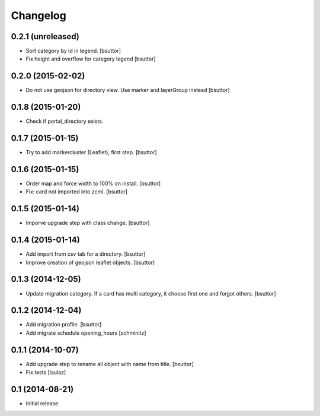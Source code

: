 Changelog
=========

0.2.1 (unreleased)
------------------

- Sort category by id in legend.
  [bsuttor]

- Fix height and overflow for category legend
  [bsuttor]


0.2.0 (2015-02-02)
------------------

- Do not use geojson for directory view. Use marker and layerGroup instead
  [bsuttor]


0.1.8 (2015-01-20)
------------------

- Check if portal_directory exists.


0.1.7 (2015-01-15)
------------------

- Try to add markercluster (Leaflet), first step.
  [bsuttor]


0.1.6 (2015-01-15)
------------------

- Order map and force width to 100% on install.
  [bsuttor]

- Fix: card not imported into zcml.
  [bsuttor]


0.1.5 (2015-01-14)
------------------

- Imporve upgrade step with class change.
  [bsuttor]


0.1.4 (2015-01-14)
------------------

- Add import from csv tab for a directory.
  [bsuttor]

- Improve creation of geojson leaflet objects.
  [bsuttor]


0.1.3 (2014-12-05)
------------------

- Update migration category. If a card has multi category,
  it choose first one and forgot others.
  [bsuttor]


0.1.2 (2014-12-04)
------------------

- Add migration profile.
  [bsuttor]

- Add migrate schedule opening_hours
  [schminitz]


0.1.1 (2014-10-07)
------------------

- Add upgrade step to rename all object with name from title.
  [bsuttor]

- Fix tests
  [laulaz]


0.1 (2014-08-21)
----------------

- Initial release

